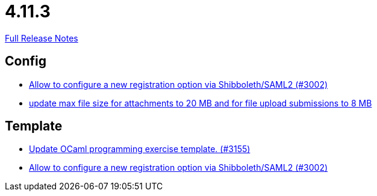 // SPDX-FileCopyrightText: 2023 Artemis Changelog Contributors
//
// SPDX-License-Identifier: CC-BY-SA-4.0

= 4.11.3

link:https://github.com/ls1intum/Artemis/releases/tag/4.11.3[Full Release Notes]

== Config

* link:https://www.github.com/ls1intum/Artemis/commit/0d5ebd397b1e5381879b70e8f312e5a6ea1d1410[Allow to configure a new registration option via Shibboleth/SAML2 (#3002)]
* link:https://www.github.com/ls1intum/Artemis/commit/7ac5954e99c4a76688a8111d6ee87cbf4e3ea198[update max file size for attachments to 20 MB and for file upload submissions to 8 MB]


== Template

* link:https://www.github.com/ls1intum/Artemis/commit/d1e461b63e567be7c0359d06a9e9ce3786291956[Update OCaml programming exercise template. (#3155)]
* link:https://www.github.com/ls1intum/Artemis/commit/0d5ebd397b1e5381879b70e8f312e5a6ea1d1410[Allow to configure a new registration option via Shibboleth/SAML2 (#3002)]


